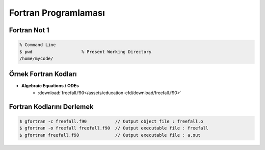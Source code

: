 =====================
Fortran Programlaması
=====================

Fortran Not 1
=============
.. code-block:: bash
	
	% Command Line
	$ pwd			% Present Working Directory
	/home/mycode/



Örnek Fortran Kodları
=========================

* **Algebraic Equations / ODEs** 
	* :download:`freefall.f90</assets/education-cfd/download/freefall.f90>`


Fortran Kodlarını Derlemek
==========================
.. code-block:: bash
   
   $ gfortran -c freefall.f90 		// Output object file : freefall.o
   $ gfortran -o freefall freefall.f90 	// Output executable file : freefall
   $ gfortran freefall.f90 		// Output executable file : a.out

  
